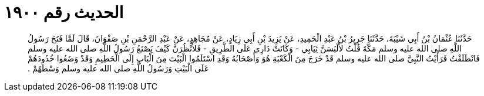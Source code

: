 
= الحديث رقم ١٩٠٠

[quote.hadith]
حَدَّثَنَا عُثْمَانُ بْنُ أَبِي شَيْبَةَ، حَدَّثَنَا جَرِيرُ بْنُ عَبْدِ الْحَمِيدِ، عَنْ يَزِيدَ بْنِ أَبِي زِيَادٍ، عَنْ مُجَاهِدٍ، عَنْ عَبْدِ الرَّحْمَنِ بْنِ صَفْوَانَ، قَالَ لَمَّا فَتَحَ رَسُولُ اللَّهِ صلى الله عليه وسلم مَكَّةَ قُلْتُ لأَلْبَسَنَّ ثِيَابِي - وَكَانَتْ دَارِي عَلَى الطَّرِيقِ - فَلأَنْظُرَنَّ كَيْفَ يَصْنَعُ رَسُولُ اللَّهِ صلى الله عليه وسلم فَانْطَلَقْتُ فَرَأَيْتُ النَّبِيَّ صلى الله عليه وسلم قَدْ خَرَجَ مِنَ الْكَعْبَةِ هُوَ وَأَصْحَابُهُ وَقَدِ اسْتَلَمُوا الْبَيْتَ مِنَ الْبَابِ إِلَى الْحَطِيمِ وَقَدْ وَضَعُوا خُدُودَهُمْ عَلَى الْبَيْتِ وَرَسُولُ اللَّهِ صلى الله عليه وسلم وَسْطَهُمْ ‏.‏